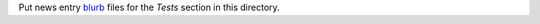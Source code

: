 Put news entry `blurb`_ files for the *Tests* section in this directory.

.. _blurb: https://pypi.org/project/blurb/
